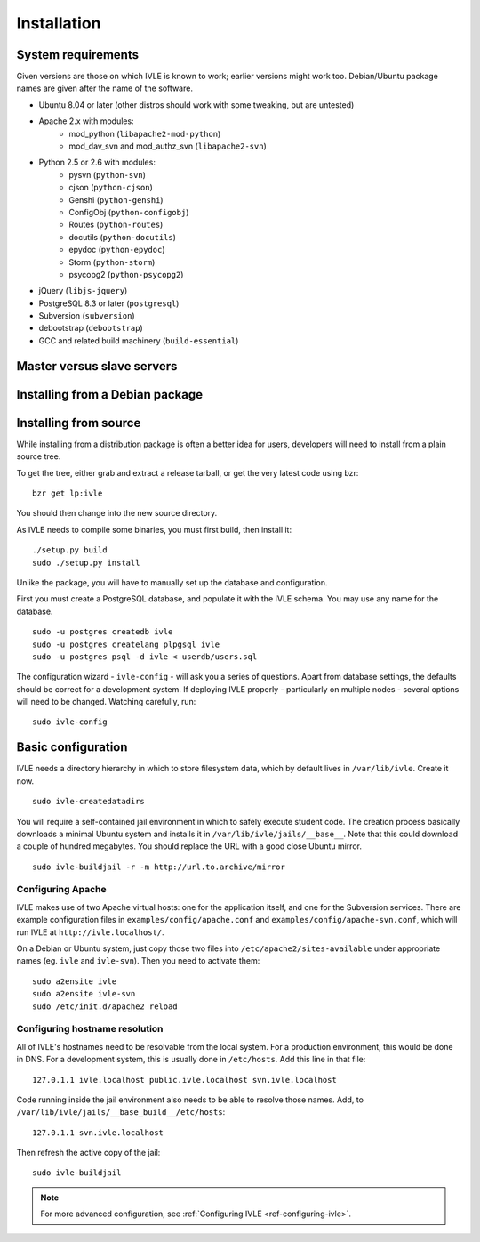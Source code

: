 .. IVLE - Informatics Virtual Learning Environment
   Copyright (C) 2007-2009 The University of Melbourne

.. This program is free software; you can redistribute it and/or modify
   it under the terms of the GNU General Public License as published by
   the Free Software Foundation; either version 2 of the License, or
   (at your option) any later version.

.. This program is distributed in the hope that it will be useful,
   but WITHOUT ANY WARRANTY; without even the implied warranty of
   MERCHANTABILITY or FITNESS FOR A PARTICULAR PURPOSE.  See the
   GNU General Public License for more details.

.. You should have received a copy of the GNU General Public License
   along with this program; if not, write to the Free Software
   Foundation, Inc., 51 Franklin St, Fifth Floor, Boston, MA  02110-1301  USA

************
Installation
************

System requirements
===================

Given versions are those on which IVLE is known to work; earlier versions
might work too. Debian/Ubuntu package names are given after the name of the
software.

* Ubuntu 8.04 or later (other distros should work with some tweaking, but are untested)
* Apache 2.x with modules:
   + mod_python (``libapache2-mod-python``)
   + mod_dav_svn and mod_authz_svn (``libapache2-svn``)
* Python 2.5 or 2.6 with modules:
   + pysvn (``python-svn``)
   + cjson (``python-cjson``)
   + Genshi (``python-genshi``)
   + ConfigObj (``python-configobj``)
   + Routes (``python-routes``)
   + docutils (``python-docutils``)
   + epydoc (``python-epydoc``)
   + Storm (``python-storm``)
   + psycopg2 (``python-psycopg2``)
* jQuery (``libjs-jquery``)
* PostgreSQL 8.3 or later (``postgresql``)
* Subversion (``subversion``)
* debootstrap (``debootstrap``)
* GCC and related build machinery (``build-essential``)

Master versus slave servers
===========================

Installing from a Debian package
================================

Installing from source
======================

While installing from a distribution package is often a better idea for
users, developers will need to install from a plain source tree.

To get the tree, either grab and extract a release tarball, or get the
very latest code using bzr: ::

   bzr get lp:ivle

You should then change into the new source directory.

As IVLE needs to compile some binaries, you must first build, then
install it: ::

   ./setup.py build
   sudo ./setup.py install

Unlike the package, you will have to manually set up the database and
configuration.

.. TODO: Separate IVLE PostgreSQL account.

First you must create a PostgreSQL database, and populate it with the
IVLE schema. You may use any name for the database. ::

   sudo -u postgres createdb ivle
   sudo -u postgres createlang plpgsql ivle
   sudo -u postgres psql -d ivle < userdb/users.sql

The configuration wizard - ``ivle-config`` - will ask you a series of
questions. Apart from database settings, the defaults should be correct
for a development system. If deploying IVLE properly - particularly on
multiple nodes - several options will need to be changed. Watching
carefully, run: ::

   sudo ivle-config


Basic configuration
===================

.. Note: Place here only the configuration required to get the system
   installed and running. Any further configuration should go in config.rst.

IVLE needs a directory hierarchy in which to store filesystem data, which
by default lives in ``/var/lib/ivle``. Create it now. ::

   sudo ivle-createdatadirs

.. TODO: Setting jail/devmode, jail/suite, jail/extra_packages...
         We also need to document setting of the default mirror, once
         issue #150 is fixed.

You will require a self-contained jail environment in which to safely
execute student code. The creation process basically downloads a minimal
Ubuntu system and installs it in ``/var/lib/ivle/jails/__base__``. Note
that this could download a couple of hundred megabytes. You should
replace the URL with a good close Ubuntu mirror. ::

   sudo ivle-buildjail -r -m http://url.to.archive/mirror

Configuring Apache
------------------

IVLE makes use of two Apache virtual hosts: one for the application itself,
and one for the Subversion services. There are example configuration files
in ``examples/config/apache.conf`` and ``examples/config/apache-svn.conf``,
which will run IVLE at ``http://ivle.localhost/``.

On a Debian or Ubuntu system, just copy those two files into
``/etc/apache2/sites-available`` under appropriate names (eg. ``ivle`` and
``ivle-svn``). Then you need to activate them: ::

   sudo a2ensite ivle
   sudo a2ensite ivle-svn
   sudo /etc/init.d/apache2 reload


Configuring hostname resolution
--------------------------------

All of IVLE's hostnames need to be resolvable from the local system. For a
production environment, this would be done in DNS. For a development system,
this is usually done in ``/etc/hosts``. Add this line in that file: ::

   127.0.1.1 ivle.localhost public.ivle.localhost svn.ivle.localhost

Code running inside the jail environment also needs to be able to resolve
those names. Add, to ``/var/lib/ivle/jails/__base_build__/etc/hosts``: ::

   127.0.1.1 svn.ivle.localhost

Then refresh the active copy of the jail: ::

   sudo ivle-buildjail

.. note::
   For more advanced configuration, see :ref:`Configuring IVLE
   <ref-configuring-ivle>`.
